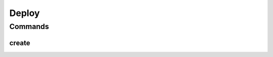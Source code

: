 ******
Deploy
******

.. program-output:: lftools gerrit --help

Commands
========

create
--------

.. program-output:: lftools gerrit create --help
